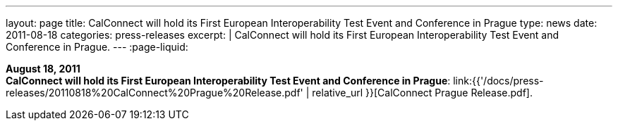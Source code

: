 ---
layout: page
title:  CalConnect will hold its First European Interoperability Test Event and Conference in Prague
type: news
date: 2011-08-18
categories: press-releases
excerpt: |
  CalConnect will hold its First European Interoperability Test Event and
  Conference in Prague.
---
:page-liquid:

*August 18, 2011* +
*CalConnect will hold its First European Interoperability Test Event and
Conference in Prague*:
link:{{'/docs/press-releases/20110818%20CalConnect%20Prague%20Release.pdf' | relative_url }}[CalConnect
Prague Release.pdf].